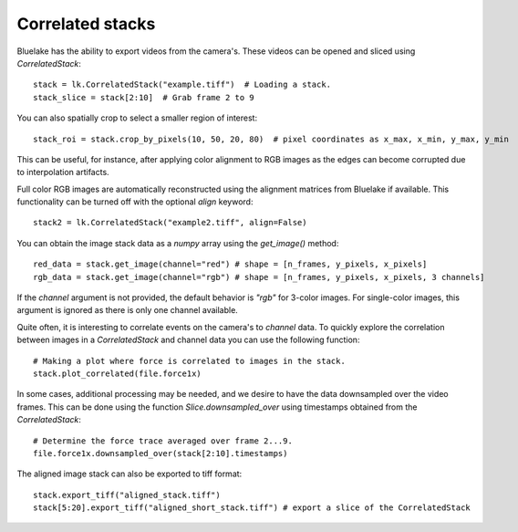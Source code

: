 Correlated stacks
==================

.. only:: html

    :nbexport:`Download this page as a Jupyter notebook <self>`

Bluelake has the ability to export videos from the camera's.
These videos can be opened and sliced using `CorrelatedStack`::

    stack = lk.CorrelatedStack("example.tiff")  # Loading a stack.
    stack_slice = stack[2:10]  # Grab frame 2 to 9

You can also spatially crop to select a smaller region of interest::

    stack_roi = stack.crop_by_pixels(10, 50, 20, 80)  # pixel coordinates as x_max, x_min, y_max, y_min

This can be useful, for instance, after applying color alignment to RGB images as the edges
can become corrupted due to interpolation artifacts.

Full color RGB images are automatically reconstructed using the alignment matrices
from Bluelake if available. This functionality can be turned off with the optional
`align` keyword::

    stack2 = lk.CorrelatedStack("example2.tiff", align=False)

You can obtain the image stack data as a `numpy` array using the `get_image()` method::

    red_data = stack.get_image(channel="red") # shape = [n_frames, y_pixels, x_pixels]
    rgb_data = stack.get_image(channel="rgb") # shape = [n_frames, y_pixels, x_pixels, 3 channels]

If the `channel` argument is not provided, the default behavior is `"rgb"` for 3-color images. For single-color
images, this argument is ignored as there is only one channel available.

Quite often, it is interesting to correlate events on the camera's to `channel` data.
To quickly explore the correlation between images in a `CorrelatedStack` and channel data
you can use the following function::

    # Making a plot where force is correlated to images in the stack.
    stack.plot_correlated(file.force1x)

.. image:: correlatedstack.png

In some cases, additional processing may be needed, and we desire to have the data
downsampled over the video frames. This can be done using the function `Slice.downsampled_over`
using timestamps obtained from the `CorrelatedStack`::

    # Determine the force trace averaged over frame 2...9.
    file.force1x.downsampled_over(stack[2:10].timestamps)

The aligned image stack can also be exported to tiff format::

    stack.export_tiff("aligned_stack.tiff")
    stack[5:20].export_tiff("aligned_short_stack.tiff") # export a slice of the CorrelatedStack
